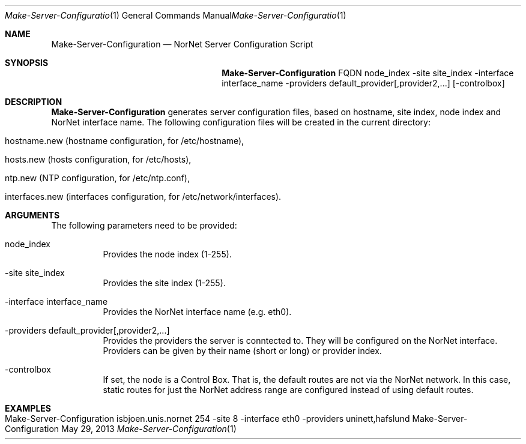 .\" Make Server Configuration
.\" Copyright (C) 2012-2013 by Thomas Dreibholz
.\"
.\" This program is free software: you can redistribute it and/or modify
.\" it under the terms of the GNU General Public License as published by
.\" the Free Software Foundation, either version 3 of the License, or
.\" (at your option) any later version.
.\"
.\" This program is distributed in the hope that it will be useful,
.\" but WITHOUT ANY WARRANTY; without even the implied warranty of
.\" MERCHANTABILITY or FITNESS FOR A PARTICULAR PURPOSE.  See the
.\" GNU General Public License for more details.
.\"
.\" You should have received a copy of the GNU General Public License
.\" along with this program.  If not, see <http://www.gnu.org/licenses/>.
.\"
.\" Contact: dreibh@simula.no
.\"
.\" ###### Setup ############################################################
.Dd May 29, 2013
.Dt Make-Server-Configuration 1
.Os Make-Server-Configuration
.\" ###### Name #############################################################
.Sh NAME
.Nm Make-Server-Configuration
.Nd NorNet Server Configuration Script
.\" ###### Synopsis #########################################################
.Sh SYNOPSIS
.Nm Make-Server-Configuration
FQDN
node_index
\-site site_index
\-interface interface_name
\-providers default_provider[,provider2,...]
.Op \-controlbox
.\" ###### Description ######################################################
.Sh DESCRIPTION
.Nm Make-Server-Configuration
generates server configuration files, based on hostname, site index, node
index and NorNet interface name. The following configuration files will be
created in the current directory:
.Bl -tag -width indent
.It hostname.new (hostname configuration, for /etc/hostname),
.It hosts.new (hosts configuration, for /etc/hosts),
.It ntp.new (NTP configuration, for /etc/ntp.conf),
.It interfaces.new (interfaces configuration, for /etc/network/interfaces).
.El
.Pp
.\" ###### Arguments ########################################################
.Sh ARGUMENTS
The following parameters need to be provided:
.Bl -tag -width indent
.It node_index
Provides the node index (1-255).
.It \-site site_index
Provides the site index (1-255).
.It \-interface interface_name
Provides the NorNet interface name (e.g. eth0).
.It \-providers default_provider[,provider2,...]
Provides the providers the server is conntected to. They will be configured
on the NorNet interface. Providers can be given by their name (short or long)
or provider index.
.It \-controlbox
If set, the node is a Control Box. That is, the default routes are not via
the NorNet network. In this case, static routes for just the NorNet address
range are configured instead of using default routes.
.El
.\" ###### Examples #########################################################
.Sh EXAMPLES
.Bl -tag -width indent
.It Make-Server-Configuration isbjoen.unis.nornet 254 \-site 8 \-interface eth0 \-providers uninett,hafslund
.El
